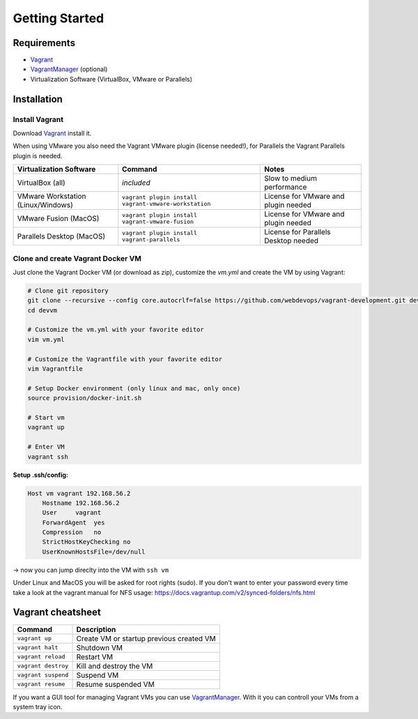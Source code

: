 ===============
Getting Started
===============

------------
Requirements
------------

- Vagrant_
- VagrantManager_ (optional)
- Virtualization Software (VirtualBox, VMware or Parallels)


------------
Installation
------------

Install Vagrant
---------------
Download Vagrant_ install it.

When using VMware you also need the Vagrant VMware plugin (license needed!), for Parallels the Vagrant Parallels plugin is needed.

===================================== ========================================================== ==============================================
Virtualization Software               Command                                                    Notes
===================================== ========================================================== ==============================================
VirtualBox (all)                      *included*                                                 Slow to medium performance
VMware Workstation (Linux/Windows)    ``vagrant plugin install vagrant-vmware-workstation``      License for VMware and plugin needed
VMware Fusion (MacOS)                 ``vagrant plugin install vagrant-vmware-fusion``           License for VMware and plugin needed
Parallels Desktop (MacOS)             ``vagrant plugin install vagrant-parallels``               License for Parallels Desktop needed
===================================== ========================================================== ==============================================


Clone and create Vagrant Docker VM
----------------------------------

Just clone the Vagrant Docker VM (or download as zip), customize the `vm.yml` and create the VM by using Vagrant:

.. code-block:: bash

   # Clone git repository
   git clone --recursive --config core.autocrlf=false https://github.com/webdevops/vagrant-development.git devvm
   cd devvm

   # Customize the vm.yml with your favorite editor
   vim vm.yml

   # Customize the Vagrantfile with your favorite editor
   vim Vagrantfile

   # Setup Docker environment (only linux and mac, only once)
   source provision/docker-init.sh

   # Start vm
   vagrant up

   # Enter VM
   vagrant ssh

**Setup .ssh/config:**

.. code-block:: config

    Host vm vagrant 192.168.56.2
        Hostname 192.168.56.2
        User     vagrant
        ForwardAgent  yes
        Compression   no
        StrictHostKeyChecking no
        UserKnownHostsFile=/dev/null

-> now you can jump direclty into the VM with ``ssh vm``

Under Linux and MacOS you will be asked for root rights (sudo).
If you don't want to enter your password every time take a look at the vagrant manual for NFS usage: https://docs.vagrantup.com/v2/synced-folders/nfs.html

------------------
Vagrant cheatsheet
------------------

===================================== =========================================================================================================
Command                               Description
===================================== =========================================================================================================
``vagrant up``                        Create VM or startup previous created VM
``vagrant halt``                      Shutdown VM
``vagrant reload``                    Restart VM
``vagrant destroy``                   Kill and destroy the VM
``vagrant suspend``                   Suspend VM
``vagrant resume``                    Resume suspended VM
===================================== =========================================================================================================

If you want a GUI tool for managing Vagrant VMs you can use VagrantManager_. With it you can controll your VMs from a system tray icon.


.. _Vagrant: https://www.vagrantup.com
.. _VagrantManager: http://vagrantmanager.com/
